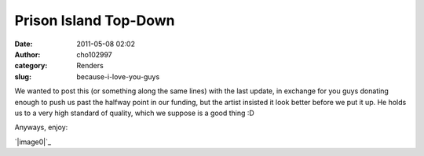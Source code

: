 Prison Island Top-Down
######################
:date: 2011-05-08 02:02
:author: cho102997
:category: Renders
:slug: because-i-love-you-guys

We wanted to post this (or something along the same lines) with the last
update, in exchange for you guys donating enough to push us past the
halfway point in our funding, but the artist insisted it look better
before we put it up. He holds us to a very high standard of quality,
which we suppose is a good thing :D

Anyways, enjoy:

`|image0|`_

.. _|image1|: http://www.starryexpanse.com/wp-content/uploads/2011/05/PISL-topdown.jpeg

.. |image0| image:: http://www.starryexpanse.com/wp-content/uploads/2011/05/PISL-topdown.jpeg
.. |image1| image:: http://www.starryexpanse.com/wp-content/uploads/2011/05/PISL-topdown.jpeg
